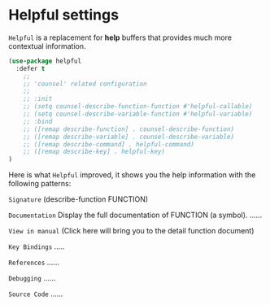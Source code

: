 * Helpful settings

=Helpful= is a replacement for *help* buffers that provides much more contextual information.

#+BEGIN_SRC emacs-lisp
  (use-package helpful
    :defer t
      ;;
      ;; 'counsel' related configuration
      ;;
      ;; :init
      ;; (setq counsel-describe-function-function #'helpful-callable)
      ;; (setq counsel-describe-variable-function #'helpful-variable)
      ;; :bind
      ;; ([remap describe-function] . counsel-describe-function)
      ;; ([remap describe-variable] . counsel-describe-variable)
      ;; ([remap describe-command] . helpful-command)
      ;; ([remap describe-key] . helpful-key)
  )
#+END_SRC

Here is what =Helpful= improved, it shows you the help information with the following patterns:


=Signature=
(describe-function FUNCTION)

=Documentation=
Display the full documentation of FUNCTION (a symbol).
......

=View in manual= (Click here will bring you to the detail function document)

=Key Bindings=
.....

=References=
......

=Debugging=
......

=Source Code=
......
